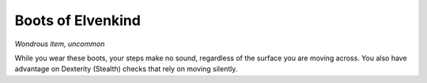 Boots of Elvenkind
~~~~~~~~~~~~~~~~~~


.. https://stackoverflow.com/questions/11984652/bold-italic-in-restructuredtext

.. raw:: html

   <style type="text/css">
     span.bolditalic {
       font-weight: bold;
       font-style: italic;
     }
   </style>

.. role:: bi
   :class: bolditalic


*Wondrous item, uncommon*

While you wear these boots, your steps make no sound, regardless of the
surface you are moving across. You also have advantage on Dexterity
(Stealth) checks that rely on moving silently.

